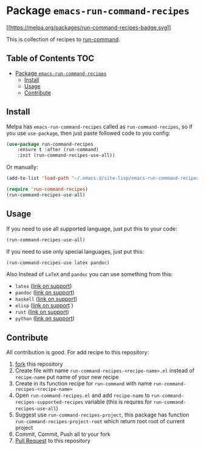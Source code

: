 * Package =emacs-run-command-recipes=
  :PROPERTIES:
  :CUSTOM_ID: package-emacs-run-command-recipes
  :END:
  [[https://melpa.org/#/run-command-recipes][[[https://melpa.org/packages/run-command-recipes-badge.svg]]]]

  This is collection of recipes to [[https://github.com/bard/emacs-run-command][run-command]].
  
** Table of Contents                                                    :TOC:
- [[#package-emacs-run-command-recipes][Package =emacs-run-command-recipes=]]
  - [[#install][Install]]
  - [[#usage][Usage]]
  - [[#contribute][Contribute]]

** Install
   :PROPERTIES:
   :CUSTOM_ID: install
   :END:
   Melpa has =emacs-run-command-recipes= called as
   =run-command-recipes=, so if you use =use-package=, then just paste
   followed code to you config:

   #+BEGIN_SRC emacs-lisp
     (use-package run-command-recipes
         :ensure t :after (run-command)
         :init (run-command-recipes-use-all))
   #+END_SRC

   Or manually:

   #+BEGIN_SRC emacs-lisp
     (add-to-list 'load-path "~/.emacs.d/site-lisp/emacs-run-command-recipes")

     (require 'run-command-recipes)
     (run-command-recipes-use-all)
   #+END_SRC

** Usage
   :PROPERTIES:
   :CUSTOM_ID: usage
   :END:
   If you need to use all supported language, just put this to your
   code:

   #+begin_src emacs-lisp
     (run-command-recipes-use-all)
   #+end_src

   If you need to use only special languages, just put this:

   #+begin_src emacs-lisp
     (run-command-recipes-use latex pandoc)
   #+end_src

   Also Instead of =LaTeX= and =pandoc= you can use something from
   this:

- =latex= ([[file:docs/latex.md][link on support]])
- =pandoc= ([[file:docs/pandoc.md][link on support]])
- =haskell= ([[file:docs/haskell.md][link on support]])
- =elisp= ([[file:docs/elisp.md][link on support]] )
- =rust= ([[file:docs/rust.md][link on support]])
- =python= ([[file:docs/python.md][link on support]])

** Contribute
   :PROPERTIES:
   :CUSTOM_ID: contribute
   :END:
   All contribution is good.  For add recipe to this repository:

1. [[https://docs.github.com/en/get-started/quickstart/fork-a-repo][fork]] this repository
2. Create file with name =run-command-recipes-<recipe-name>.el= instead
   of =recipe-name= put name of your new recipe
3. Create in its function recipe for =run-command= with name
   =run-command-recipes-<recipe-name>=
4. Open =run-command-recipes.el= and add =recipe-name= to
   =run-command-recipes-supported-recipes= variable (this is requres
   for =run-command-recipes-use-all=)
5. Suggest use =run-command-recipes-project=, this package has function
   =run-command-recipes-project-root= which return root root of
   current project
6. Commit, Commit, Push all to your fork
7. [[https://docs.github.com/en/pull-requests/collaborating-with-pull-requests/proposing-changes-to-your-work-with-pull-requests/about-pull-requests][Pull Request]] to this repository
